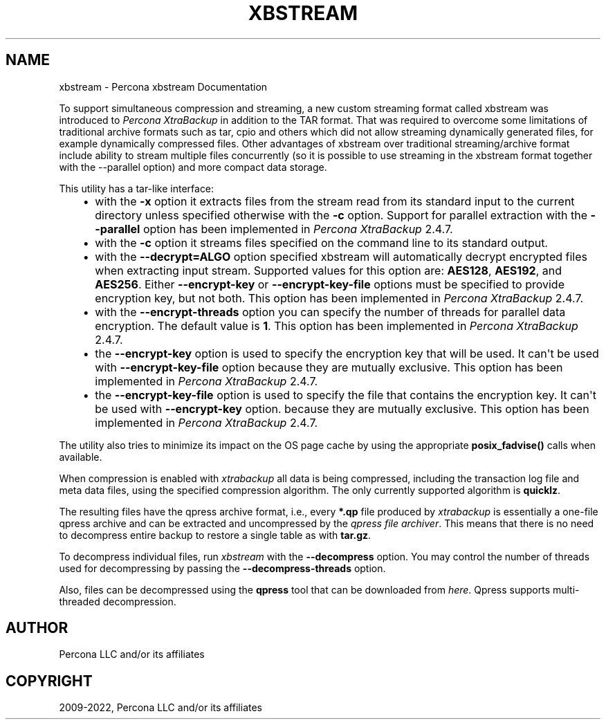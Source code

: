 .\" Man page generated from reStructuredText.
.
.TH "XBSTREAM" "1" "Jun 12, 2024" "8.0" "Percona XtraBackup"
.SH NAME
xbstream \- Percona xbstream Documentation
.
.nr rst2man-indent-level 0
.
.de1 rstReportMargin
\\$1 \\n[an-margin]
level \\n[rst2man-indent-level]
level margin: \\n[rst2man-indent\\n[rst2man-indent-level]]
-
\\n[rst2man-indent0]
\\n[rst2man-indent1]
\\n[rst2man-indent2]
..
.de1 INDENT
.\" .rstReportMargin pre:
. RS \\$1
. nr rst2man-indent\\n[rst2man-indent-level] \\n[an-margin]
. nr rst2man-indent-level +1
.\" .rstReportMargin post:
..
.de UNINDENT
. RE
.\" indent \\n[an-margin]
.\" old: \\n[rst2man-indent\\n[rst2man-indent-level]]
.nr rst2man-indent-level -1
.\" new: \\n[rst2man-indent\\n[rst2man-indent-level]]
.in \\n[rst2man-indent\\n[rst2man-indent-level]]u
..
.sp
To support simultaneous compression and streaming, a new custom streaming
format called xbstream was introduced to \fIPercona XtraBackup\fP in addition to
the TAR format. That was required to overcome some limitations of traditional
archive formats such as tar, cpio and others which did not allow streaming
dynamically generated files, for example dynamically compressed files. Other
advantages of xbstream over traditional streaming/archive format include
ability to stream multiple files concurrently (so it is possible to use
streaming in the xbstream format together with the \-\-parallel option) and more
compact data storage.
.sp
This utility has a tar\-like interface:
.INDENT 0.0
.INDENT 3.5
.INDENT 0.0
.IP \(bu 2
with the \fB\-x\fP option it extracts files from the stream read from its
standard input to the current directory unless specified otherwise with the
\fB\-c\fP option. Support for parallel extraction with the \fB\-\-parallel\fP
option has been implemented in \fIPercona XtraBackup\fP 2.4.7.
.IP \(bu 2
with the \fB\-c\fP option it streams files specified on the command line to its
standard output.
.IP \(bu 2
with the \fB\-\-decrypt=ALGO\fP option specified xbstream will automatically
decrypt encrypted files when extracting input stream. Supported values for
this option are: \fBAES128\fP, \fBAES192\fP, and \fBAES256\fP\&. Either
\fB\-\-encrypt\-key\fP or \fB\-\-encrypt\-key\-file\fP options must be specified to
provide encryption key, but not both. This option has been implemented in
\fIPercona XtraBackup\fP 2.4.7.
.IP \(bu 2
with the \fB\-\-encrypt\-threads\fP option you can specify the number of threads
for parallel data encryption. The default value is \fB1\fP\&. This option has
been implemented in \fIPercona XtraBackup\fP 2.4.7.
.IP \(bu 2
the \fB\-\-encrypt\-key\fP option is used to specify the encryption key that will
be used. It can\(aqt be used with \fB\-\-encrypt\-key\-file\fP option because they
are mutually exclusive. This option has been implemented in \fIPercona
XtraBackup\fP 2.4.7.
.IP \(bu 2
the \fB\-\-encrypt\-key\-file\fP option is used to specify the file that contains
the encryption key. It can\(aqt be used with \fB\-\-encrypt\-key\fP option.
because they are mutually exclusive. This option has been implemented in
\fIPercona XtraBackup\fP 2.4.7.
.UNINDENT
.UNINDENT
.UNINDENT
.sp
The utility also tries to minimize its impact on the OS page cache by using the
appropriate \fBposix_fadvise()\fP calls when available.
.sp
When compression is enabled with \fIxtrabackup\fP all data is being compressed,
including the transaction log file and meta data files, using the specified
compression algorithm. The only currently supported algorithm is \fBquicklz\fP\&.
.sp
The resulting files have the qpress archive format, i.e., every \fB*.qp\fP file
produced by \fIxtrabackup\fP is essentially a one\-file qpress archive and can be
extracted and uncompressed by the \fI\%qpress file archiver\fP\&. This means that there is no need to decompress
entire backup to restore a single table as with \fBtar.gz\fP\&.
.sp
To decompress individual files, run \fIxbstream\fP with the
\fB\-\-decompress\fP option. You may control the number of threads
used for decompressing by passing the \fB\-\-decompress\-threads\fP
option.
.sp
Also, files can be decompressed using the \fBqpress\fP tool that can be downloaded from
\fI\%here\fP\&. Qpress supports multi\-threaded decompression.
.SH AUTHOR
Percona LLC and/or its affiliates
.SH COPYRIGHT
2009-2022, Percona LLC and/or its affiliates
.\" Generated by docutils manpage writer.
.

